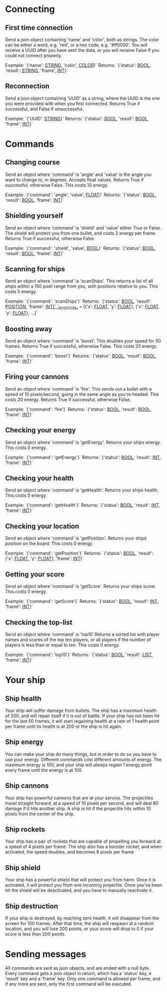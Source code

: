 * Connecting

** First time connection
Send a json object containing 'name' and 'color', both as strings.
The color can be either a word, e.g. 'red', or a hex code, e.g. '#ff0000'.
You will receive a UUID after you have sent the data, or you will receive 
False if you could not connect properly.

Example: `{'name': __STRING__, 'color', __COLOR__}`
Returns: `{'status': __BOOL__, 'result': __STRING__, 'frame', __INT__}`

** Reconnection
Send a json object containing 'UUID' as a string, where the UUID is 
the one you were provided with when you first connected.
Returns True if successful, and False if unsuccessful.

Example: `{'UUID': __STRING__}`
Returns: `{'status': __BOOL__, 'result': __BOOL__, 'frame': __INT__}`


* Commands

** Changing course
Send an object where 'command' is 'angle' and 'value' is the angle you 
want to change to, in degrees. Accepts float values. Returns True if 
successful, otherwise False.
This costs 10 energy.

Example: `{'command': 'angle', 'value', __FLOAT__}`
Returns: `{'status': __BOOL__, 'result': __BOOL__, 'frame': __INT__}`

** Shielding yourself
Send an object where 'command' is 'shield' and 'value' either True or False.
The shield will protect you from one bullet, and costs 2 energy per frame. 
Returns True if successful, otherwise False.

Example: `{'command': 'shield', 'value', __BOOL__}`
Returns: `{'status': __BOOL__, 'result': __BOOL__, 'frame': __INT__}`

** Scanning for ships
Send an object where 'command' is 'scanShips'. This returns a list of all ships 
within a 150 pixel range from you, with positions relative to you.
This costs 5 energy.

Example: `{'command': 'scanShips'}`
Returns: `{'status': __BOOL__, 'result': __POSITION__, 'frame': __INT}`
`__POSITION__ = [{'x': __FLOAT__, 'y': __FLOAT__}, {'x': __FLOAT__, 'y': __FLOAT__}, ...]`

** Boosting away
Send an object where 'command' is 'boost'. This doubles your speed for 50 frames. 
Returns True if successful, otherwise False. This costs 25 energy.

Example: `{'command': 'boost'}`
Returns: `{'status': __BOOL__, 'result': __BOOL__, 'frame': __INT__}`

** Firing your cannons
Send an object where 'command' is 'fire'. This sends out a bullet with a speed 
of 10 pixels/second, going in the same angle as you're headed. This costs 20 energy.
Returns True if successful, otherwise False.

Example: `{'command': 'fire'}`
Returns: `{'status': __BOOL__, 'result': __BOOL__, 'frame': __INT__}`

** Checking your energy
Send an object where 'command' is 'getEnergy'.
Returns your ships energy. This costs 0 energy.

Example: `{'command': 'getEnergy'}`
Returns: `{'status': __BOOL__, 'result': __INT__, 'frame': __INT__}`

** Checking your health
Send an object where 'command' is 'getHealth'.
Returns your ships health. This costs 0 energy.

Example: `{'command': 'getHealth'}`
Returns: `{'status': __BOOL__, 'result': __INT__, 'frame': __INT__}`

** Checking your location
Send an object where 'command' is 'getPosition'.
Returns your ships position on the board. This costs 0 energy.

Example: `{'command': 'getPosition'}`
Returns: `{'status': __BOOL__, 'result': {'x': __FLOAT__, 'y': __FLOAT__}, 'frame': __INT__}`

** Getting your score
Send an object where 'command' is 'getScore'.
Returns your ships score. This costs 0 energy.

Example: `{'command': 'getScore'}`
Returns: `{'status': __BOOL__, 'result': __INT__, 'frame': __INT__}`

** Checking the top-list
Send an object where 'command' is 'top10'.Returns a sorted list 
with player names and scores of the top ten players, or all players 
if the number of players is less than or equal to ten. 
This costs 0 energy.

Example: `{'command': 'top10'}`
Returns: `{'status': __BOOL__, 'result': __LIST__, 'frame': __INT__}`


* Your ship

** Ship health
Your ship will suffer damage from bullets. The ship has a maximum health of 200, 
and will repair itself if it is out of battle. If your ship has not been hit for 
the last 50 frames, it will start regaining health at a rate of 1 health point 
per frame until its health is at 200 or the ship is hit again. 

** Ship energy
You can make your ship do many things, but in order to do so you have to use 
your energy. Different commands cost different amounts of energy. The maximum 
energy is 100, and your ship will always regain 1 energy point every frame 
until the energy is at 100.

** Ship cannons
Your ship has powerful cannons that are at your service. The projectiles travel 
straight forward, at a speed of 10 pixels per second, and will deal 80 damage 
if it hits another ship. A ship is hit if the projectile hits within 10 pixels 
from the center of the ship.

** Ship rockets
Your ship has a pair of rockets that are capable of propelling you forward at 
a speed of 4 pixels per frame. The ship also has a booster rocket, and when 
activated, the speed doubles, and becomes 8 pixels per frame.

** Ship shield
Your ship has a powerful shield that will protect you from harm. Once it is 
activated, it will protect you from one incoming projectile. Once you've been 
hit the shield will be deactivated, and you have to manually reactivate it.

** Ship destruction
If your ship is destroyed, by reaching zero health, it will disappear from the 
screen for 100 frames. After that time, the ship will respawn at a random 
location, and you will lose 200 points, or your score will drop to 0 if your 
score is less than 200 points.


* Sending messages

All commands are sent as json objects, and are ended with a null byte. 
Every command gets a json object in return, which has a 'status' key, 
a 'result' key and a 'frame' key. Only one command is allowed per frame, 
and if any more are sent, only the first command will be executed. 
